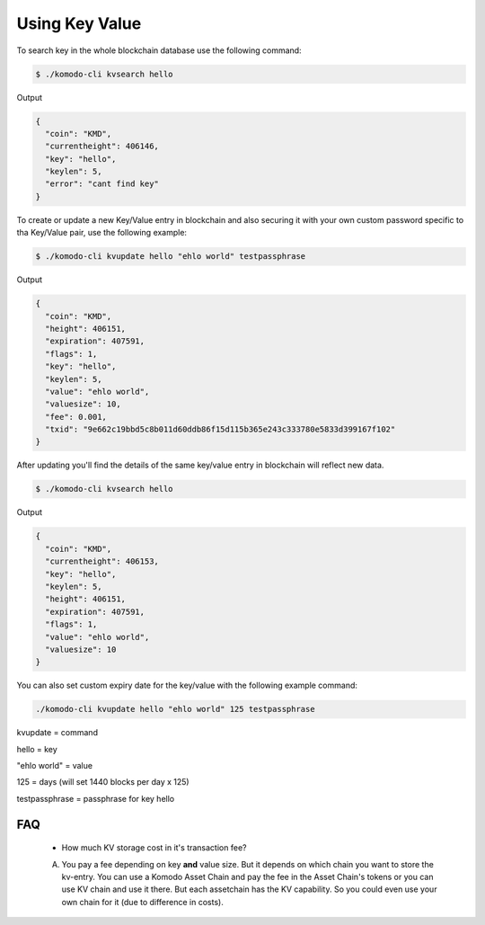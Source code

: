 ***************
Using Key Value
***************

To search key in the whole blockchain database use the following command:

.. code-block:: shell

	$ ./komodo-cli kvsearch hello

Output

.. code-block:: json

	{
	  "coin": "KMD",
	  "currentheight": 406146,
	  "key": "hello",
	  "keylen": 5,
	  "error": "cant find key"
	}

To create or update a new Key/Value entry in blockchain and also securing it with your own custom password specific to tha Key/Value pair, use the following example:

.. code-block:: shell

	$ ./komodo-cli kvupdate hello "ehlo world" testpassphrase

Output

.. code-block:: json

	{
	  "coin": "KMD",
	  "height": 406151,
	  "expiration": 407591,
	  "flags": 1,
	  "key": "hello",
	  "keylen": 5,
	  "value": "ehlo world",
	  "valuesize": 10,
	  "fee": 0.001,
	  "txid": "9e662c19bbd5c8b011d60ddb86f15d115b365e243c333780e5833d399167f102"
	}

After updating you'll find the details of the same key/value entry in blockchain will reflect new data.

.. code-block:: shell

	$ ./komodo-cli kvsearch hello

Output

.. code-block:: json

	{
	  "coin": "KMD",
	  "currentheight": 406153,
	  "key": "hello",
	  "keylen": 5,
	  "height": 406151,
	  "expiration": 407591,
	  "flags": 1,
	  "value": "ehlo world",
	  "valuesize": 10
	}

You can also set custom expiry date for the key/value with the following example command:

.. code-block:: shell

	./komodo-cli kvupdate hello "ehlo world" 125 testpassphrase

kvupdate = command

hello = key

"ehlo world" = value

125 = days (will set 1440 blocks per day x 125)

testpassphrase = passphrase for key hello

FAQ
===

	* How much KV storage cost in it's transaction fee?
	A. You pay a fee depending on key **and** value size. But it depends on which chain you want to store the kv-entry. You can use a Komodo Asset Chain and pay the fee in the Asset Chain's tokens or you can use KV chain and use it there. But each assetchain has the KV capability. So you could even use your own chain for it (due to difference in costs).

